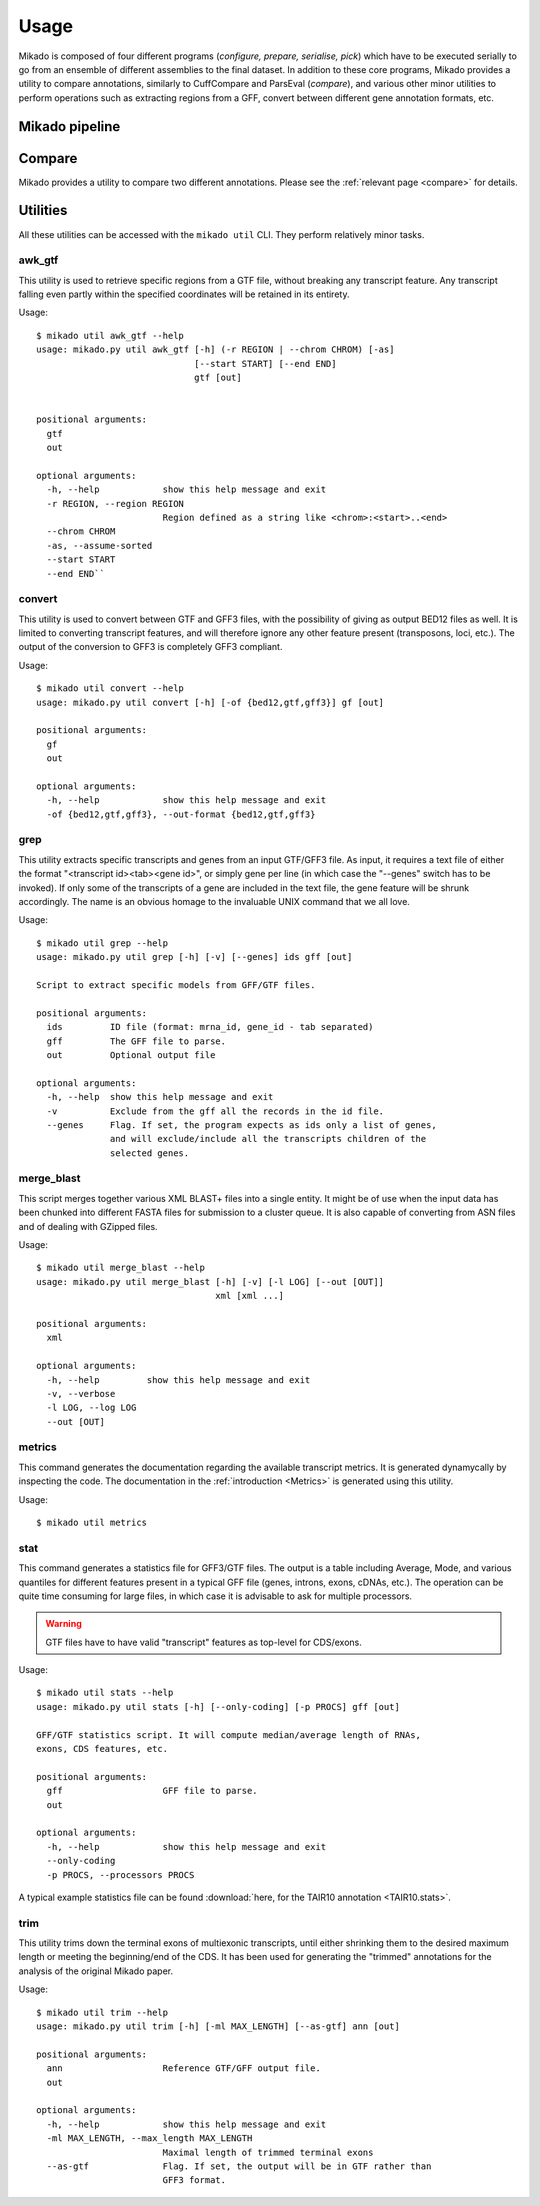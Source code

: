 Usage
=====


Mikado is composed of four different programs (*configure, prepare, serialise, pick*) which have to be executed serially to go from an ensemble of different assemblies to the final dataset. In addition to these core programs, Mikado provides a utility to compare annotations, similarly to CuffCompare and ParsEval (*compare*), and various other minor utilities to perform operations such as extracting regions from a GFF, convert between different gene annotation formats, etc.

Mikado pipeline
---------------


Compare
-------

Mikado provides a utility to compare two different annotations. Please see the :ref:`relevant page <compare>` for details.


Utilities
---------

All these utilities can be accessed with the ``mikado util`` CLI. They perform relatively minor tasks.

awk_gtf
~~~~~~~

This utility is used to retrieve specific regions from a GTF file, without breaking any transcript feature. Any transcript falling even partly within the specified coordinates will be retained in its entirety.

Usage::

    $ mikado util awk_gtf --help
    usage: mikado.py util awk_gtf [-h] (-r REGION | --chrom CHROM) [-as]
                                  [--start START] [--end END]
                                  gtf [out]


    positional arguments:
      gtf
      out

    optional arguments:
      -h, --help            show this help message and exit
      -r REGION, --region REGION
                            Region defined as a string like <chrom>:<start>..<end>
      --chrom CHROM
      -as, --assume-sorted
      --start START
      --end END``


convert
~~~~~~~

This utility is used to convert between GTF and GFF3 files, with the possibility of giving as output BED12 files as well. It is limited to converting transcript features, and will therefore ignore any other feature present (transposons, loci, etc.). The output of the conversion to GFF3 is completely GFF3 compliant.

Usage::

    $ mikado util convert --help
    usage: mikado.py util convert [-h] [-of {bed12,gtf,gff3}] gf [out]

    positional arguments:
      gf
      out

    optional arguments:
      -h, --help            show this help message and exit
      -of {bed12,gtf,gff3}, --out-format {bed12,gtf,gff3}


.. _grep-command:

grep
~~~~

This utility extracts specific transcripts and genes from an input GTF/GFF3 file. As input, it requires a text file of either the format "<transcript id><tab><gene id>", or simply gene per line (in which case the "--genes" switch has to be invoked). If only some of the transcripts of a gene are included in the text file, the gene feature will be shrunk accordingly. The name is an obvious homage to the invaluable UNIX command that we all love.

Usage::

    $ mikado util grep --help
    usage: mikado.py util grep [-h] [-v] [--genes] ids gff [out]

    Script to extract specific models from GFF/GTF files.

    positional arguments:
      ids         ID file (format: mrna_id, gene_id - tab separated)
      gff         The GFF file to parse.
      out         Optional output file

    optional arguments:
      -h, --help  show this help message and exit
      -v          Exclude from the gff all the records in the id file.
      --genes     Flag. If set, the program expects as ids only a list of genes,
                  and will exclude/include all the transcripts children of the
                  selected genes.

.. _merge-blast-command:

merge_blast
~~~~~~~~~~~

This script merges together various XML BLAST+ files into a single entity. It might be of use when the input data has been chunked into different FASTA files for submission to a cluster queue. It is also capable of converting from ASN files and of dealing with GZipped files.

Usage::

    $ mikado util merge_blast --help
    usage: mikado.py util merge_blast [-h] [-v] [-l LOG] [--out [OUT]]
                                      xml [xml ...]

    positional arguments:
      xml

    optional arguments:
      -h, --help         show this help message and exit
      -v, --verbose
      -l LOG, --log LOG
      --out [OUT]

.. _metrics-command:

metrics
~~~~~~~

This command generates the documentation regarding the available transcript metrics. It is generated dynamycally by inspecting the code. The documentation in the :ref:`introduction <Metrics>` is generated using this utility.

Usage::

    $ mikado util metrics


.. _stat-command:

stat
~~~~

This command generates a statistics file for GFF3/GTF files. The output is a table including Average, Mode, and various quantiles for different features present in a typical GFF file (genes, introns, exons, cDNAs, etc.). The operation can be quite time consuming for large files, in which case it is advisable to ask for multiple processors.

.. warning:: GTF files have to have valid "transcript" features as top-level for CDS/exons.

Usage::

    $ mikado util stats --help
    usage: mikado.py util stats [-h] [--only-coding] [-p PROCS] gff [out]

    GFF/GTF statistics script. It will compute median/average length of RNAs,
    exons, CDS features, etc.

    positional arguments:
      gff                   GFF file to parse.
      out

    optional arguments:
      -h, --help            show this help message and exit
      --only-coding
      -p PROCS, --processors PROCS

A typical example statistics file can be found :download:`here, for the TAIR10 annotation <TAIR10.stats>`.

.. _trim-command:

trim
~~~~

This utility trims down the terminal exons of multiexonic transcripts, until either shrinking them to the desired maximum length or meeting the beginning/end of the CDS. It has been used for generating the "trimmed" annotations for the analysis of the original Mikado paper.

Usage::

    $ mikado util trim --help
    usage: mikado.py util trim [-h] [-ml MAX_LENGTH] [--as-gtf] ann [out]

    positional arguments:
      ann                   Reference GTF/GFF output file.
      out

    optional arguments:
      -h, --help            show this help message and exit
      -ml MAX_LENGTH, --max_length MAX_LENGTH
                            Maximal length of trimmed terminal exons
      --as-gtf              Flag. If set, the output will be in GTF rather than
                            GFF3 format.

